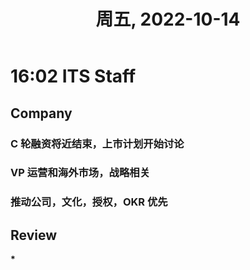 #+TITLE: 周五, 2022-10-14
* 16:02 ITS Staff
** Company
*** C 轮融资将近结束，上市计划开始讨论
*** VP 运营和海外市场，战略相关
*** 推动公司，文化，授权，OKR 优先
** Review
***
